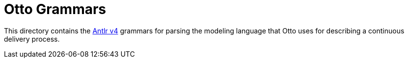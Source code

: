 = Otto Grammars

This directory contains the link:https://github.com/antlr/antlr4/[Antlr v4]
grammars for parsing the modeling language that Otto uses for describing a
continuous delivery process.

